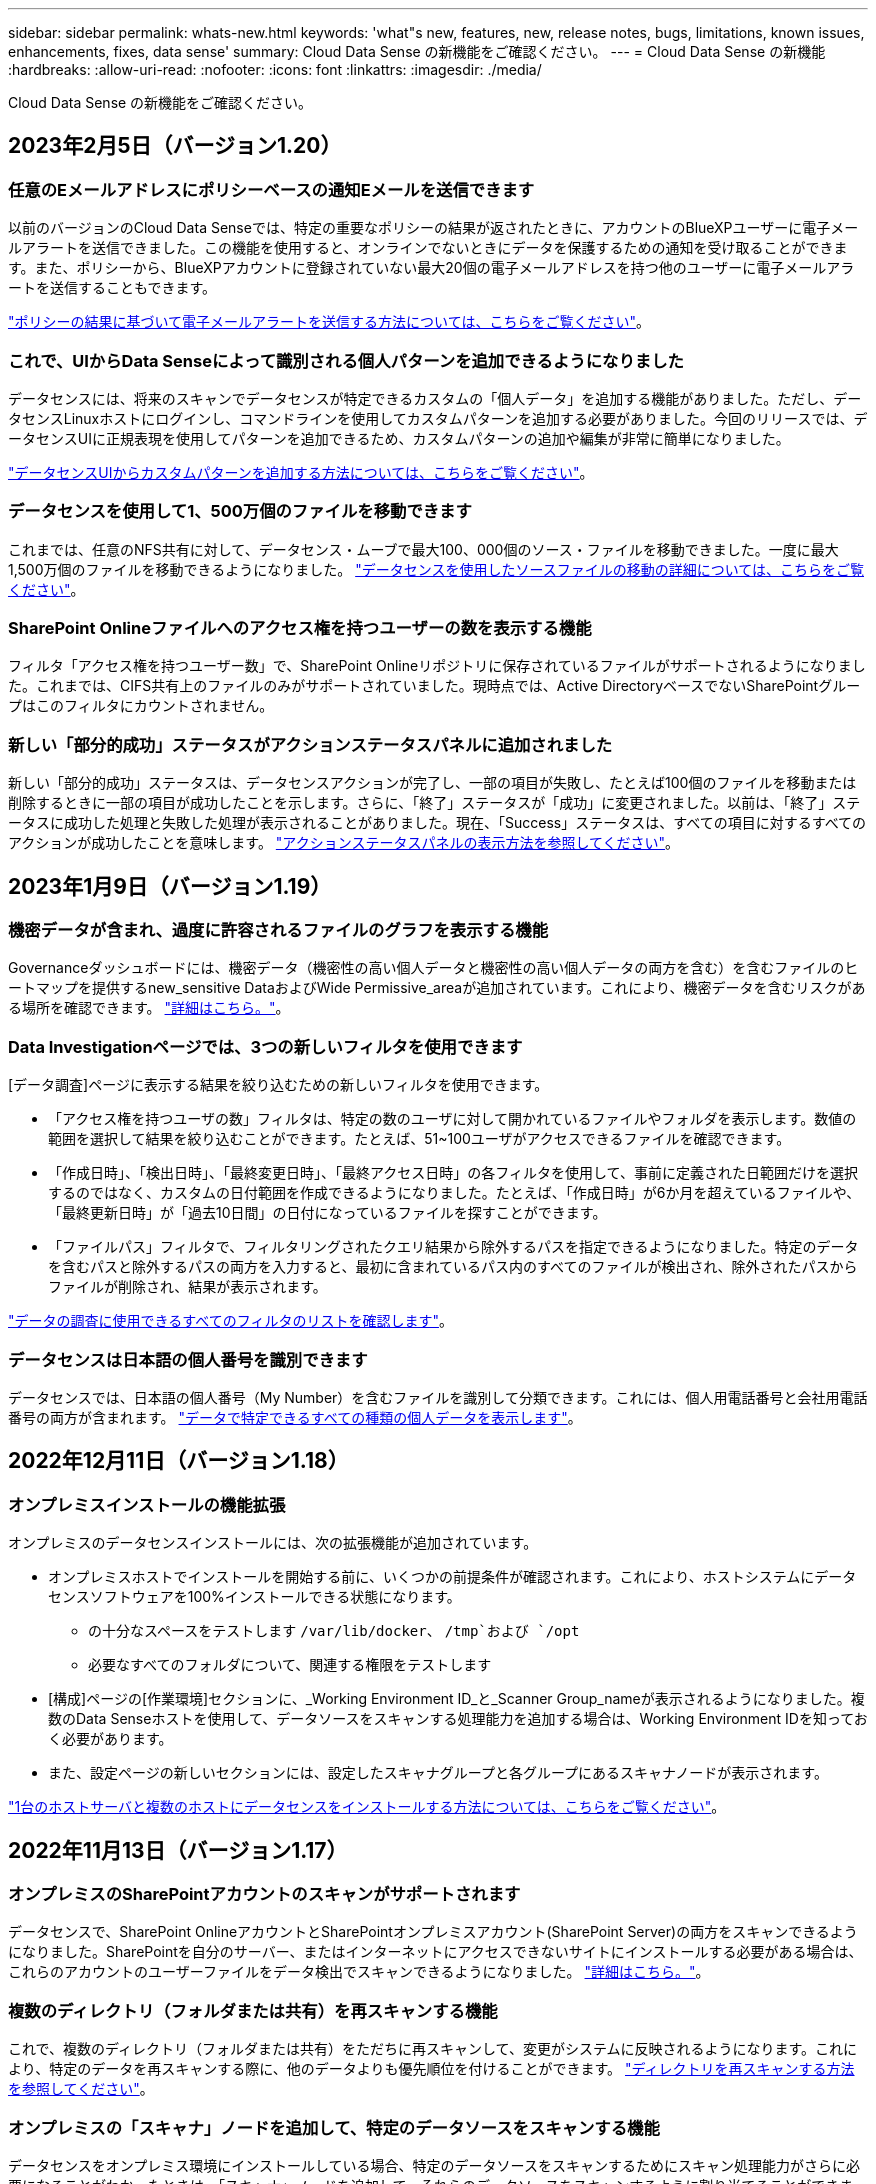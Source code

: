 ---
sidebar: sidebar 
permalink: whats-new.html 
keywords: 'what"s new, features, new, release notes, bugs, limitations, known issues, enhancements, fixes, data sense' 
summary: Cloud Data Sense の新機能をご確認ください。 
---
= Cloud Data Sense の新機能
:hardbreaks:
:allow-uri-read: 
:nofooter: 
:icons: font
:linkattrs: 
:imagesdir: ./media/


[role="lead"]
Cloud Data Sense の新機能をご確認ください。



== 2023年2月5日（バージョン1.20）



=== 任意のEメールアドレスにポリシーベースの通知Eメールを送信できます

以前のバージョンのCloud Data Senseでは、特定の重要なポリシーの結果が返されたときに、アカウントのBlueXPユーザーに電子メールアラートを送信できました。この機能を使用すると、オンラインでないときにデータを保護するための通知を受け取ることができます。また、ポリシーから、BlueXPアカウントに登録されていない最大20個の電子メールアドレスを持つ他のユーザーに電子メールアラートを送信することもできます。

https://docs.netapp.com/us-en/cloud-manager-data-sense/task-using-policies.html#sending-email-alerts-when-non-compliant-data-is-found["ポリシーの結果に基づいて電子メールアラートを送信する方法については、こちらをご覧ください"]。



=== これで、UIからData Senseによって識別される個人パターンを追加できるようになりました

データセンスには、将来のスキャンでデータセンスが特定できるカスタムの「個人データ」を追加する機能がありました。ただし、データセンスLinuxホストにログインし、コマンドラインを使用してカスタムパターンを追加する必要がありました。今回のリリースでは、データセンスUIに正規表現を使用してパターンを追加できるため、カスタムパターンの追加や編集が非常に簡単になりました。

https://docs.netapp.com/us-en/cloud-manager-data-sense/task-managing-data-fusion.html#add-custom-personal-data-identifiers-using-a-regex["データセンスUIからカスタムパターンを追加する方法については、こちらをご覧ください"^]。



=== データセンスを使用して1、500万個のファイルを移動できます

これまでは、任意のNFS共有に対して、データセンス・ムーブで最大100、000個のソース・ファイルを移動できました。一度に最大1,500万個のファイルを移動できるようになりました。 https://docs.netapp.com/us-en/cloud-manager-data-sense/task-managing-highlights.html#moving-source-files-to-an-nfs-share["データセンスを使用したソースファイルの移動の詳細については、こちらをご覧ください"]。



=== SharePoint Onlineファイルへのアクセス権を持つユーザーの数を表示する機能

フィルタ「アクセス権を持つユーザー数」で、SharePoint Onlineリポジトリに保存されているファイルがサポートされるようになりました。これまでは、CIFS共有上のファイルのみがサポートされていました。現時点では、Active DirectoryベースでないSharePointグループはこのフィルタにカウントされません。



=== 新しい「部分的成功」ステータスがアクションステータスパネルに追加されました

新しい「部分的成功」ステータスは、データセンスアクションが完了し、一部の項目が失敗し、たとえば100個のファイルを移動または削除するときに一部の項目が成功したことを示します。さらに、「終了」ステータスが「成功」に変更されました。以前は、「終了」ステータスに成功した処理と失敗した処理が表示されることがありました。現在、「Success」ステータスは、すべての項目に対するすべてのアクションが成功したことを意味します。 https://docs.netapp.com/us-en/cloud-manager-data-sense/task-view-compliance-actions.html["アクションステータスパネルの表示方法を参照してください"]。



== 2023年1月9日（バージョン1.19）



=== 機密データが含まれ、過度に許容されるファイルのグラフを表示する機能

Governanceダッシュボードには、機密データ（機密性の高い個人データと機密性の高い個人データの両方を含む）を含むファイルのヒートマップを提供するnew_sensitive DataおよびWide Permissive_areaが追加されています。これにより、機密データを含むリスクがある場所を確認できます。 https://docs.netapp.com/us-en/cloud-manager-data-sense/task-controlling-governance-data.html#data-listed-by-sensitivity-and-wide-permissions["詳細はこちら。"]。



=== Data Investigationページでは、3つの新しいフィルタを使用できます

[データ調査]ページに表示する結果を絞り込むための新しいフィルタを使用できます。

* 「アクセス権を持つユーザの数」フィルタは、特定の数のユーザに対して開かれているファイルやフォルダを表示します。数値の範囲を選択して結果を絞り込むことができます。たとえば、51~100ユーザがアクセスできるファイルを確認できます。
* 「作成日時」、「検出日時」、「最終変更日時」、「最終アクセス日時」の各フィルタを使用して、事前に定義された日範囲だけを選択するのではなく、カスタムの日付範囲を作成できるようになりました。たとえば、「作成日時」が6か月を超えているファイルや、「最終更新日時」が「過去10日間」の日付になっているファイルを探すことができます。
* 「ファイルパス」フィルタで、フィルタリングされたクエリ結果から除外するパスを指定できるようになりました。特定のデータを含むパスと除外するパスの両方を入力すると、最初に含まれているパス内のすべてのファイルが検出され、除外されたパスからファイルが削除され、結果が表示されます。


https://docs.netapp.com/us-en/cloud-manager-data-sense/task-investigate-data.html#filtering-data-in-the-data-investigation-page["データの調査に使用できるすべてのフィルタのリストを確認します"]。



=== データセンスは日本語の個人番号を識別できます

データセンスでは、日本語の個人番号（My Number）を含むファイルを識別して分類できます。これには、個人用電話番号と会社用電話番号の両方が含まれます。 https://docs.netapp.com/us-en/cloud-manager-data-sense/reference-private-data-categories.html#types-of-personal-data["データで特定できるすべての種類の個人データを表示します"]。



== 2022年12月11日（バージョン1.18）



=== オンプレミスインストールの機能拡張

オンプレミスのデータセンスインストールには、次の拡張機能が追加されています。

* オンプレミスホストでインストールを開始する前に、いくつかの前提条件が確認されます。これにより、ホストシステムにデータセンスソフトウェアを100%インストールできる状態になります。
+
** の十分なスペースをテストします `/var/lib/docker`、 `/tmp`および `/opt`
** 必要なすべてのフォルダについて、関連する権限をテストします


* [構成]ページの[作業環境]セクションに、_Working Environment ID_と_Scanner Group_nameが表示されるようになりました。複数のData Senseホストを使用して、データソースをスキャンする処理能力を追加する場合は、Working Environment IDを知っておく必要があります。
* また、設定ページの新しいセクションには、設定したスキャナグループと各グループにあるスキャナノードが表示されます。


https://docs.netapp.com/us-en/cloud-manager-data-sense/task-deploy-compliance-onprem.html["1台のホストサーバと複数のホストにデータセンスをインストールする方法については、こちらをご覧ください"]。



== 2022年11月13日（バージョン1.17）



=== オンプレミスのSharePointアカウントのスキャンがサポートされます

データセンスで、SharePoint OnlineアカウントとSharePointオンプレミスアカウント(SharePoint Server)の両方をスキャンできるようになりました。SharePointを自分のサーバー、またはインターネットにアクセスできないサイトにインストールする必要がある場合は、これらのアカウントのユーザーファイルをデータ検出でスキャンできるようになりました。 https://docs.netapp.com/us-en/cloud-manager-data-sense/task-scanning-sharepoint.html#adding-a-sharepoint-on-premise-account["詳細はこちら。"^]。



=== 複数のディレクトリ（フォルダまたは共有）を再スキャンする機能

これで、複数のディレクトリ（フォルダまたは共有）をただちに再スキャンして、変更がシステムに反映されるようになります。これにより、特定のデータを再スキャンする際に、他のデータよりも優先順位を付けることができます。 https://docs.netapp.com/us-en/cloud-manager-data-sense/task-managing-repo-scanning.html#rescanning-data-for-an-existing-repository["ディレクトリを再スキャンする方法を参照してください"^]。



=== オンプレミスの「スキャナ」ノードを追加して、特定のデータソースをスキャンする機能

データセンスをオンプレミス環境にインストールしている場合、特定のデータソースをスキャンするためにスキャン処理能力がさらに必要になることがわかったときは、「スキャナ」ノードを追加して、それらのデータソースをスキャンするように割り当てることができます。マネージャノードをインストールした直後にスキャナノードを追加することも、後でスキャナノードを追加することもできます。

必要に応じて、スキャンするデータソースに物理的に近いホストシステムにスキャナノードをインストールできます。スキャナノードがデータに近いほど、データのスキャン時のネットワークレイテンシができるだけ低減されるため、データの読み取り速度が向上します。 https://docs.netapp.com/us-en/cloud-manager-data-sense/task-deploy-compliance-onprem.html#add-scanner-nodes-to-an-existing-deployment["スキャナノードをインストールして他のデータソースをスキャンする方法を参照してください"^]。



=== オンプレミスのインストーラが、インストールを開始する前に事前チェックを実行できるようになりました

LinuxシステムにData Senseをインストールする場合、実際のインストールを開始する前に、システムが必要な要件（CPU、RAM、容量、ネットワークなど）をすべて満たしているかどうかを確認します。これにより、インストールに時間を費やす前に*問題をキャッチできます。



== 2022年9月6日（バージョン1.16）



=== ファイルの変更を反映するために、リポジトリをすぐに再スキャンできます

変更がシステムに反映されるように特定のリポジトリをただちに再スキャンする必要がある場合は、リポジトリを選択して再スキャンします。これにより、特定のデータを再スキャンする際に、他のデータよりも優先順位を付けることができます。 https://docs.netapp.com/us-en/cloud-manager-data-sense/task-managing-repo-scanning.html#rescanning-data-for-an-existing-repository["ディレクトリを再スキャンする方法を参照してください"^]。



=== [データ調査]ページの[データスキャン]ステータスの新しいフィルタ

[分析ステータス]フィルタを使用すると、データセンススキャンの特定の段階にあるファイルを一覧表示できます。オプションを選択して、「*最初のスキャンを保留*」、「*完了*スキャン中」、「*再スキャンを保留中*」、または「スキャンに失敗*」のファイルのリストを表示できます。

https://docs.netapp.com/us-en/cloud-manager-data-sense/task-controlling-private-data.html#filtering-data-in-the-data-investigation-page["データの調査に使用できるすべてのフィルタのリストを確認します"^]。



=== データ主体は、スキャンで見つかった「個人データ」の一部と見なされるようになりました

データセンスは、コンプライアンスダッシュボードに表示される個人結果の一部として、データ主体を認識するようになりました。また、［調査］ページで検索を実行するときに、［個人データ］の［データ主体］を選択して、データ主体を含むファイルのみを表示することもできます。



=== データ検出ブレッドクラムファイルは、スキャンで検出された「カテゴリ」の一部と見なされるようになりました

データ検出では、階層リンクファイルがコンプライアンスダッシュボードに表示されるカテゴリの一部として認識されるようになりました。これらは、ソースの場所からNFS共有にファイルを移動するときにData Senseによって作成されるファイルです。 https://docs.netapp.com/us-en/cloud-manager-data-sense/task-managing-highlights.html#moving-source-files-to-an-nfs-share["ブレッドクラムファイルの作成方法の詳細については、こちらをご覧ください"^]。

また、[調査]ページで検索を実行するときに、[カテゴリ]の[データセンスパンくずリスト]を選択して、データセンスブレッドクラムファイルのみを表示することもできます。



== 2022年8月7日（バージョン1.15）



=== ニュージーランドの5つの新しいタイプの個人データは、データセンスによって識別されます

データセンスでは、次の種類のデータを含むファイルを識別および分類できます。

* ニュージーランド銀行口座番号
* ニュージーランド・ドライバーのライセンス番号
* ニュージーランドIRD番号（税ID）
* ニュージーランドNHI（National Health Index）番号
* ニュージーランドパスポート番号


link:reference-private-data-categories.html#types-of-personal-data["データで特定できるすべての種類の個人データを表示します"]。



=== ブレッドクラムファイルを追加して、ファイルが移動された理由を示す機能

データ検出機能を使用してソースファイルをNFS共有に移動する際に、移動したファイルの場所にブレッドクラムファイルを残すことができるようになりました。ブレッドクラムファイルは、ファイルが元の場所から移動された理由をユーザーが理解するのに役立ちます。移動された各ファイルについて、システムは「<filename>-ブレッドクラム-<date>.txt」という名前のソースロケーションにブレッドクラムファイルを作成し、ファイルが移動された場所とファイルを移動したユーザを表示します。 https://docs.netapp.com/us-en/cloud-manager-data-sense/task-managing-highlights.html#moving-source-files-to-an-nfs-share["詳細はこちら。"^]。



=== ディレクトリにある個人データと機密性の高い個人データは、調査結果に表示されます

[データ調査]ページに、個人データと、ディレクトリ（フォルダおよび共有）内で検出された機密性の高い個人データの結果が表示されるようになりました。 https://docs.netapp.com/us-en/cloud-manager-data-sense/task-controlling-private-data.html#viewing-files-that-contain-personal-data["例を参照してください"^]。



=== 分類に成功したボリューム、バケットなどの数のステータスを表示します

データ検出でスキャンしている個々のリポジトリ（ボリューム、バケットなど）を表示したときに、マッピングされているリポジトリの数と「分類済み」の数が表示されるようになりました。すべてのデータに対してAIの完全な識別が実行されるため、分類にかかる時間が長くなります。 https://docs.netapp.com/us-en/cloud-manager-data-sense/task-managing-repo-scanning.html#viewing-the-scan-status-for-your-repositories["この情報の表示方法については、を参照してください"^]。



=== これで、データの中でデータを識別するカスタムパターンを追加できるようになりました

将来のスキャンでデータセンスが識別するカスタムの「個人データ」を追加するには、2つの方法があります。これにより、機密性の高いデータがすべての組織のファイル内に存在する場所に関する全体像を確認できます。

* テキストファイルからカスタムキーワードを追加できます。
* 正規表現（regex）を使用してパーソナルパターンを追加できます。


これらのキーワードとパターンは、データ検出ですでに使用されている既存の定義済みパターンに追加され、結果は[個人パターン]セクションに表示されます。 https://docs.netapp.com/us-en/cloud-manager-data-sense/task-managing-data-fusion.html["詳細はこちら。"^]。



== 2022年7月6日（バージョン1.14）



=== これで、ディレクトリにアクセスできるユーザとグループを表示できます

これまでは、個々のファイルに付与されているオープンアクセス権のタイプを表示できました。これで、ディレクトリ（フォルダおよびファイル共有）にアクセスできるすべてのユーザまたはグループ、およびディレクトリにアクセスできる権限のタイプのリストが表示されます。 https://docs.netapp.com/us-en/cloud-manager-data-sense/task-controlling-private-data.html#viewing-permissions-for-files-and-directories["フォルダおよびファイル共有にアクセスできるユーザとグループを表示する方法について説明します"]。



=== リポジトリのスキャンを一時停止すると'特定のコンテンツのスキャンを一時的に停止できます

スキャンを一時停止した場合、ボリュームやバケットに対する追加や変更はデータスキャンで今後実行されませんが、現在の結果はすべてシステムで確認できます。 https://docs.netapp.com/us-en/cloud-manager-data-sense/task-managing-repo-scanning.html#pausing-and-resuming-scanning-for-a-repository["スキャンを一時停止および再開する方法を参照してください"]。



=== 3つの追加状態からのUSドライバーのライセンスデータは、データセンスで識別できます

データセンスは、インディアナ、ニューヨーク、テキサスの運転免許証データを含むファイルを識別して分類できます。 link:reference-private-data-categories.html#types-of-personal-data["データで特定できるすべての種類の個人データを表示します"]。



=== ポリシーは、検索条件に一致するディレクトリを返すようになりました

以前は、カスタムポリシーを作成したときに、検索条件に一致したファイルが結果に表示されていました。これで、クエリに一致するディレクトリ（フォルダおよびファイル共有）も結果に表示されます。 https://docs.netapp.com/us-en/cloud-manager-data-sense/task-org-private-data.html#creating-custom-policies["ポリシーの作成の詳細については、こちらをご覧ください"]。



=== データセンスでは、一度に最大100,000個のファイルを移動できます

スキャンしたデータソースからNFS共有へのファイル移動にData Senseを使用する場合は、ファイルの最大数が100、000ファイルに増加しています。 https://docs.netapp.com/us-en/cloud-manager-data-sense/task-managing-highlights.html#moving-source-files-to-an-nfs-share["データセンスを使用してファイルを移動する方法をご覧ください"]。



== 2022年6月12日（バージョン1.13.1）



=== Data Investigationページから結果を.jsonレポートとしてダウンロードできるようになりました

[データ調査]ページでデータをフィルタリングした後、データを.jsonファイルに保存してNFS共有にエクスポートできます。これにより、ローカルシステム上の.csvファイルにデータを保存することができます。データセンスにエクスポートアクセスのための正しい権限があることを確認します。 https://docs.netapp.com/us-en/cloud-manager-data-sense/task-generating-compliance-reports.html#data-investigation-report["Data Investigationページからレポートを作成する方法を参照してください"]。



=== データセンスUIからデータセンスをアンインストールする機能

Data Senseをアンインストールして、ソフトウェアをホストから完全に削除することができます。クラウドの導入の場合は、Data Senseが導入されていた仮想マシン/インスタンスを削除します。インスタンスを削除すると、データセンスがスキャンしたインデックス情報がすべて完全に削除されます。 https://docs.netapp.com/us-en/cloud-manager-data-sense/task-uninstall-data-sense.html["方法を参照してください"]。



=== 監査ログを使用して、データ検出によって実行されたアクションの履歴を追跡できるようになりました

監査ログは、データがスキャンしているすべての作業環境およびデータソースから、ファイルに対してデータが実行した管理アクティビティを追跡します。アクティビティには、ユーザが生成するアクティビティ（ファイルの削除、ポリシーの作成など）と生成されるポリシー（ファイルにラベルを自動的に追加するアクティビティ、ファイルを自動的に削除するアクティビティなど）があります。

https://docs.netapp.com/us-en/cloud-manager-data-sense/task-audit-data-sense-actions.html["監査ログの詳細を確認してください"]。



=== [データ調査]ページの重要な識別子の数に対する新しいフィルタ

「Number of identifiers（識別子の数）」フィルタを使用すると、個人データと機密性の高い個人データの両方を含む、一定数の機密識別子を持つファイルをリストできます。1-10や501-1000などの範囲を選択すると、その数の機密識別子を含むファイルのみを表示できます。

https://docs.netapp.com/us-en/cloud-manager-data-sense/task-controlling-private-data.html#filtering-data-in-the-data-investigation-page["データの調査に使用できるすべてのフィルタのリストを確認します"]。



=== これで、作成した既存のポリシーを編集できるようになります

以前に作成したカスタムポリシーに変更を加える必要がある場合は、新しいポリシーを作成する代わりにポリシーを編集できるようになりました。 https://docs.netapp.com/us-en/cloud-manager-data-sense/task-org-private-data.html#editing-policies["ポリシーの編集方法については、を参照してください"]。



== 2022年5月11日（バージョン1.12.1）



=== Google Driveアカウントでのデータスキャンのサポートが追加されました

Googleドライブアカウントからドキュメントやファイルをスキャンするために、Googleドライブアカウントをデータセンスに追加できるようになりました。 https://docs.netapp.com/us-en/cloud-manager-data-sense/task-scanning-google-drive.html["Googleドライブアカウントをスキャンする方法をご覧ください"]。

データセンスは、に加えて、Googleドキュメントスイート（ドキュメント、シート、スライド）からGoogleファイルタイプ内の個人識別情報（PII）を識別できます https://docs.netapp.com/us-en/cloud-manager-data-sense/reference-private-data-categories.html#types-of-files["既存のファイルタイプ"]。



=== [データ調査]ページに追加されたディレクトリレベルビュー

すべてのファイルおよびデータベースのデータを表示およびフィルタリングするだけでなく、[データ調査]ページのフォルダおよび共有内のすべてのデータに基づいてデータを表示およびフィルタリングできるようになりました。ディレクトリには、スキャンされたCIFS共有とNFS共有、OneDrive、SharePoint、Google Driveフォルダのインデックスが作成されます。これで、権限を表示し、ディレクトリレベルでデータを管理できるようになりました。 https://docs.netapp.com/us-en/cloud-manager-data-sense/task-controlling-private-data.html#filtering-data-in-the-data-investigation-page["スキャンしたデータのディレクトリビューを選択する方法を参照してください"]。



=== グループを展開して、ファイルにアクセスする権限を持つユーザー/メンバーを表示します

データセンス権限機能の一部として、ファイルにアクセスできるユーザとグループのリストを表示できるようになりました。各グループを展開すると、グループ内のユーザのリストが表示されます。 https://docs.netapp.com/us-en/cloud-manager-data-sense/task-controlling-private-data.html#viewing-permissions-for-files["ファイルに対する読み取り権限または書き込み権限を持つユーザーおよびグループを表示する方法を参照してください"]。



=== 2つの新しいフィルタが[データ調査]ページに追加されました

* 「ディレクトリタイプ」フィルタを使用すると、フォルダまたは共有のみを表示するようにデータを絞り込むことができます。結果は新しい*ディレクトリ*タブに表示されます。
* 「ユーザ/グループの権限」フィルタを使用すると、特定のユーザまたはグループに対する読み取り/書き込み権限があるファイル、フォルダ、および共有を表示できます。複数のユーザまたはグループの名前を選択するか、名前の一部を入力できます。


https://docs.netapp.com/us-en/cloud-manager-data-sense/task-controlling-private-data.html#filtering-data-in-the-data-investigation-page["データの調査に使用できるすべてのフィルタのリストを確認します"]。



== 2022年4月5日（バージョン1.11.1）



=== オーストラリアの個人データは、データセンスで新たに 4 種類識別できます

データセンスは、オーストラリアTFN (税ファイル番号)、オーストラリア運転免許証番号、オーストラリア医薬品番号、オーストラリアパスポート番号を含むファイルを識別し、分類することができます。 link:reference-private-data-categories.html#types-of-personal-data["データで特定できるすべての種類の個人データを表示します"]。



=== グローバル Active Directory サーバを LDAP サーバとして使用できるようになりました

Data Sense と統合するグローバル Active Directory サーバは、以前にサポートされていた DNS サーバに加えて、 LDAP サーバにすることができます。 link:task-add-active-directory-datasense.html["詳細については、こちらをご覧ください"]。



== 2022年3月15日（バージョン1.10.0）



=== 新しいフィルタ：特定のユーザまたはグループに読み取りまたは書き込み権限があるファイルを表示します

「ユーザ / グループの権限」という新しいフィルタが追加され、特定のユーザまたはグループの読み取り / 書き込み権限を持つファイルを一覧表示できるようになりました。1つ以上のユーザ名またはグループ名を選択するか、または名前の一部を入力できます。この機能は、 Cloud Volumes ONTAP 、オンプレミス ONTAP 、 Azure NetApp Files 、 Amazon FSX for ONTAP 、およびファイル共有のボリュームで使用できます。



=== データセンスを使用すると、 SharePoint アカウントと OneDrive アカウントのファイルに対する権限を決定できます

データセンスでは、 OneDrive アカウントと SharePoint アカウントでスキャン中のファイルに存在するアクセス許可を読み取ることができます。この情報は、ファイルの [ 調査 ] ペインの詳細、およびガバナンスダッシュボードの [ アクセス許可を開く ] 領域に表示されます。



=== 追加の 2 種類の個人データは、データセンスで識別できます

* フランスの INSEE - INSEE コードは、フランス国立統計経済研究所（ INSEE ）がさまざまなエンティティを識別するために使用する数値コードです。
* パスワード - この情報は、英数字の文字列の横にある「 password 」という単語を検索して、近接性検証を使用して識別されます。見つかったアイテムの数は、コンプライアンスダッシュボードの [ 個人の結果 ] の下に表示されます。［ 調査 ］ ペインでパスワードを含むファイルを検索するには、 ［ フィルタ * 個人データ ］ > ［ パスワード * ］ を使用します。




=== ダークサイトに導入した場合、 OneDrive と SharePoint のデータをスキャンできます

インターネットにアクセスできないオンプレミスサイトのホストにCloud Data Senseを導入した場合は、OneDriveアカウントまたはSharePointアカウントからローカルデータをスキャンできるようになりました。 link:task-deploy-compliance-dark-site.html#sharepoint-and-onedrive-special-requirements["次のエンドポイントへのアクセスを許可する必要があります。"]



=== Cloud Data Sense を使用して Cloud Backup ファイルをスキャンするベータ機能は、本リリースでは廃止されました



== 2022 年 2 月 9 日



=== Microsoft SharePoint オンラインアカウントのスキャンのサポートが追加されました

SharePoint サイトからドキュメントやファイルをスキャンするために、 SharePoint オンラインアカウントをデータセンスに追加できるようになりました。 link:task-scanning-sharepoint.html["SharePoint アカウントをスキャンする方法をご覧ください"]。



=== データセンスでは、データソースからターゲットの場所にファイルをコピーし、それらのファイルを同期できます

これは、データを移行していて、ファイルに加えられた最後の変更を確認する場合に役立ちます。このアクションではを使用します https://docs.netapp.com/us-en/cloud-manager-sync/concept-cloud-sync.html["NetApp Cloud Sync の略"^] データをソースからターゲットにコピーおよび同期する機能。

link:task-managing-highlights.html#copying-and-synchronizing-source-files-to-a-target-system["ファイルのコピーおよび同期方法を参照してください"]。



=== dsar レポートの新しい言語サポート

データ主体の名前を検索して Data Subject Access Request （ dsar ）レポートを作成するときに、ドイツ語とスペイン語がサポートされるようになりました。このレポートは、企業が GDPR または同様のデータプライバシー法を遵守する必要がある場合に役立つように作成されています。



=== 追加の 3 種類の個人データは、データセンスで識別できます

データセンスでは、ファイル内にフランス語のソーシャルセキュリティ番号、フランス語の ID 、フランス語のドライバーライセンス番号が表示されるようになりました。 link:reference-private-data-categories.html#types-of-personal-data["データがスキャンで識別するすべての個人データタイプのリストを表示します"]。



=== コネクタへのデータセンス通信のためにセキュリティグループポートが変更されました

Cloud Manager Connector のセキュリティグループでは、セキュリティを強化するために、データセンスインスタンスとの間のインバウンドトラフィックとアウトバウンドトラフィックにポート 80 ではなくポート 443 が使用されます。この時点では両方のポートは開いたままなので、問題はありませんが、将来のリリースではポート 80 が廃止される予定であるため、以前のどの環境でもセキュリティグループを更新する必要があります。



== 2022 年 1 月 2 日



=== グローバル Active Directory を統合して、ファイルの所有者と権限を識別する機能

グローバル Active Directory を Cloud Data Sense と統合することで、ファイル所有者や、ファイルにアクセスできるユーザーやグループについてデータセンスがレポートする結果を高めることができます。

Data Sense で特定のデータソースから CIFS ボリュームをスキャンできるように入力する Active Directory クレデンシャルに加えて、この新しい統合によって他のユーザやシステムも統合されるようになります。データセンスは、統合されたすべての Active Directory でユーザと権限の詳細を確認します。 link:task-add-active-directory-datasense.html["グローバル Active Directory の設定方法を参照してください"]。



=== データセンスの「ポリシー」を使用してファイルを削除できるようになりました

データセンスでは、ポリシーで定義したクエリに一致するファイルを自動的に削除できます。 link:task-managing-highlights.html#deleting-source-files-automatically-using-policies["カスタムポリシーの作成方法については、を参照してください"]。



== 2021 年 12 月 16 日



=== ダークサイトのデータをスキャンするデータ検出機能

Cloud Manager （コネクタ）と Cloud Data Sense は、インターネットにアクセスできないオンプレミスサイトにも導入できます。セキュアなサイトで Cloud Manager を使用して、オンプレミスの ONTAP クラスタを管理し、クラスタ間でデータをレプリケートし、クラウドデータセンスを使用してそれらのクラスタからデータをスキャンできるようになります。

link:task-deploy-compliance-dark-site.html["インターネットにアクセスできないサイトに Cloud Data Sense を導入する方法をご確認ください"^]。



== 2021 年 11 月 28 日



=== データセンスを使用すると、 ONTAP システムからボリュームをクローニングできます

ONTAP のクローニングには Data Sense を使用できますが、新しいクローンボリューム内のソースボリュームから選択したファイルのみを含めることができます。これは、データを移行して特定のファイルを除外する場合や、テスト用にボリュームのコピーを作成する場合に役立ちます。

link:task-managing-highlights.html#cloning-volume-data-to-a-new-volume["ボリュームをクローニングする方法を参照してください"]。



=== Cloud Manager の GCP Marketplace サブスクリプションでは、 Cloud Data Sense がサポートされるようになりました

。 https://console.cloud.google.com/marketplace/details/netapp-cloudmanager/cloud-manager?supportedpurview=project&rif_reserved["Cloud Manager の GCP Marketplace サブスクリプション"^] クラウドデータセンスのサポートが追加されました。従量課金制（ PAYGO ）サブスクリプションを使用して、ネットアップのライセンスを使用するだけでなく、 Google Cloud ストレージに導入された Cloud Volumes ONTAP システムからデータをスキャンできるようになりました。



=== 長時間実行されているコンプライアンスアクションのステータスを表示する機能

たとえば、 50 個のファイルを削除するなど、多くのファイルで [ 調査結果 ] ペインからアクションを実行する場合、プロセスには時間がかかることがあります。これらの非同期アクションのステータスを監視できるようになり、すべてのファイルにいつ適用されたかを確認できます。

link:task-view-compliance-actions.html["継続的なコンプライアンスアクションのステータスを表示する方法をご確認ください"]。



=== 追加の 2 種類の個人データは、データセンスで識別できます

データセンスは、個人データの種類「 British Passport 」と「 National Health Service （ NHS ） Number 」をファイルで見つけることができるようになりました。 link:reference-private-data-categories.html#types-of-personal-data["スキャンで検出されたすべての個人データタイプのリストを表示します"]。



=== 新しいフィルタ（ New Filter ）：特定のタイプの作業環境に属するファイルを表示します

[ データ調査 ] ページでデータをフィルタリングするときに、 [ 作業環境タイプ ] の新しいフィルタが追加されました。これにより、 Cloud Volumes ONTAP システムの結果、 ONTAP システムの FSX 、オンプレミスの ONTAP システムなどをフィルタリングできます。



== 2021 年 11 月 7 日



=== 作業環境内の個々のボリュームをマッピングまたは分類できるようになりました

これまでは、すべてのボリュームをマッピングするか、各作業環境内のすべてのボリュームをマッピングして分類できました。これで、個々のボリュームをマッピングまたは分類することができます。このオプションは、 Cloud Volumes ONTAP ボリューム、 ANF ボリューム、オンプレミス ONTAP ボリューム、 ONTAP ボリュームで FSX を使用できます。



=== データセンスでは、データソースからデスティネーションの NFS 共有にファイルをコピーできます

データがスキャンしているすべてのソースファイルをデスティネーション NFS 共有にコピーできます。これは、特定のデータのコピーを作成して別の NFS の場所に移動する場合に便利です。 link:task-managing-highlights.html#copying-source-files-to-an-nfs-share["詳細はこちら。"]。



=== ONTAP ファイルシステムの FSX 上のデータ保護ボリュームをスキャンする機能

FSX で ONTAP ファイルシステムのデータ保護ボリュームをスキャンできるようになりました。 link:task-scanning-fsx.html#scanning-data-protection-volumes["詳細はこちら。"]。



=== 新しいフィルタ：データ検出によって最初にファイルが検出されたときに、日付範囲別にファイルを表示します

[ 調査 ] ページの [ 検出時刻 ] という新しいフィルタを使用すると、データ検出によって最初にファイルが検出されたときに、日付範囲別にファイルを表示できます。また、 [ ファイルの詳細 ] ページや、ファイルの CSV 形式で出力したレポートにも、 [ 検出時刻 ] が追加されています。



=== SOC 2 Type 2 認定

独立認定会計士事務所およびサービス監査役は、クラウドデータの意味を調査し、該当する信託業務基準に基づいて SOC 2 Type 2 の報告書を達成したことを確認しました。

https://www.netapp.com/company/trust-center/compliance/soc-2/["ネットアップの SOC 2 レポートをご覧ください"^]。



== 2021 年 10 月 4 日



=== ネットアップが提供する BYOL ライセンスがサポートされています

クラウドプロバイダマーケットプレイスでデータセンスのライセンスを取得することに加え、ネットアップから Bring Your Own License （ BYOL ；お客様所有のライセンスを使用）を購入できるようになりました。これは、 Cloud Manager アカウント内のすべての作業環境とデータソースで使用できます。

link:task-licensing-datasense.html#use-a-cloud-data-sense-byol-license["新しい Cloud Data Sense BYOL ライセンスの詳細については、こちらをご覧ください"]。



=== Google Cloud Platform のサポート

Cloud Data Sense は、 GCP に導入されている Cloud Volumes ONTAP システムからデータをスキャンできるようになりました。データセンスは GCP に導入する必要があり、コネクタは GCP またはオンプレミスに導入する必要があります。Connector に関連付けられた GCP サービスアカウントには、 Cloud Data Sense を GCP に導入するための最新の権限が必要です。



=== FSX 上の CIFS ボリュームをスキャンして ONTAP ファイルシステムを検出する機能

データセンスは、 FSX から ONTAP システムの CIFS ボリュームをスキャンできるようになりました。 link:task-scanning-fsx.html["Amazon FSX で ONTAP ボリュームをスキャンする方法を参照してください"]。



== 2021 年 9 月 2 日



=== ONTAP ファイルシステムの FSX 上の NFS ボリュームをスキャンする機能

Amazon FSX for ONTAP システムで NFS ボリューム上のデータのスキャンがサポートされるようになりました。 link:task-scanning-fsx.html["FSX for ONTAP システムのスキャンを設定する方法を参照してください"]。



=== データセンスの「ステータス」エントリが「タグ」エントリに変更されました

データセンスを使用してファイルに「ステータス」情報を追加する機能により、用語が「タグ」に変更されました。これらはファイルレベルのタグであり、ボリューム、 EC2 インスタンス、仮想マシンなどに適用できるリソースレベルのタグと混同しないでください link:task-org-private-data.html#applying-tags-to-manage-your-scanned-files["ファイルレベルのタグの詳細については、こちらをご覧ください"]。



== 2021 年 8 月 1 日



=== 複数のファイルのファイル設定を一度に管理できます

以前のバージョンの Cloud Data Sense では、一度に 1 つのファイルに対して次のアクションを実行できました。ステータスタグの追加、ユーザの割り当て、および AIP ラベルの追加。[ データ調査 ] ページから複数のファイルを選択し、これらの各アクションを複数のファイルに対して実行できるようになりました。



=== ガバナンスダッシュボードには、データが作成された日時または最後にアクセスされた日時に基づいてデータが表示されます

データの経過時間グラフをガバナンスダッシュボードで表示する場合、最後に変更された日時に基づいてデータを表示するだけでなく、作成日時または最終アクセス日時（読み取り時）に基づいてデータを表示できるようになりました。この情報は、データマッピングレポートにも記載されています。



=== 大規模な構成をスキャンする際に、複数のホストを使用して処理能力を高めることができます

オンプレミスにデータセンスを導入する場合、ペタバイト規模のデータを含む構成をスキャンする予定のときに、オンプレミスの他のホストにスキャンソフトウェアをインストールできるようになりました。これらの追加スキャナノードは、非常に大規模な構成をスキャンする際に処理能力を向上させます。

方法を参照してください link:task-deploy-compliance-onprem.html#multi-host-installation-for-large-configurations["Data Sense ソフトウェアを複数のホストに導入する"]。



== 2021 年 7 月 7 日



=== データセンスでは、データソースからデスティネーションの NFS 共有にファイルを移動できます

新しい機能を使用すると、を実行できます link:task-managing-highlights.html#moving-source-files-to-an-nfs-share["データがスキャンしているソースファイルをすべての NFS 共有に移動します"]。これにより、機密ファイルやセキュリティ関連ファイルを特別な領域に移動して、より詳細な分析を行うことができます。



=== 完全な分類スキャンを実行する代わりに、データをすばやく分類する機能

完全な分類スキャンを実行する代わりに、データをカテゴリにすばやくマッピングするように選択できるようになりました。これにより、を実行できます link:task-generating-compliance-reports.html#data-mapping-report["データマッピングレポートを表示します"] ガバナンスダッシュボードでは、完全なスキャンを実行する必要がない特定のデータソースがある場合に、データの概要を確認できます。



=== Cloud Manager ユーザにファイルを割り当てる機能

できるようになりました。 link:task-org-private-data.html#assigning-users-to-manage-certain-files["ファイルを特定の Cloud Manager ユーザに割り当てます"] そのため、ファイルに対して行う必要があるフォローアップアクションを担当することができます。この機能を既存のフィーチャーとともに使用して、カスタムタグをファイルに追加できます。

[ 調査 ] ページの新しいフィルタを使用すると、 [ 割り当て先 ] フィールドに同じユーザーを持つすべてのファイルを簡単に表示することもできます。



=== より小さいクラウドデータセンスインスタンスを使用できます

スキャン要件が小さいユーザの中には、より小さいクラウドデータセンスインスタンスを使用できるようにする必要のあるユーザもいます。できるようになりました。これらの小規模なインスタンスを使用する場合は、いくつかの制限事項があります link:concept-cloud-compliance.html#using-a-smaller-instance-type["これらの制限事項を最初に確認してください"]。



=== 低速スキャンを実行する機能

データスキャンは、ストレージシステムとデータにほとんど影響を与えません。ただし、影響が非常に小さい場合でも、「低速」スキャンを実行するように Data Sense を設定できます。 link:task-reduce-scan-speed.html["方法を参照してください"]。



=== データセンスは、ファイルが最後にアクセスされた時刻を追跡します

[ ファイルの詳細 ] ページとレポートに [ 最終アクセス日時 ] の値が追加され、 CSV 形式で出力されます。これにより、ユーザーがファイルに最後にアクセスしたときを確認できます。
